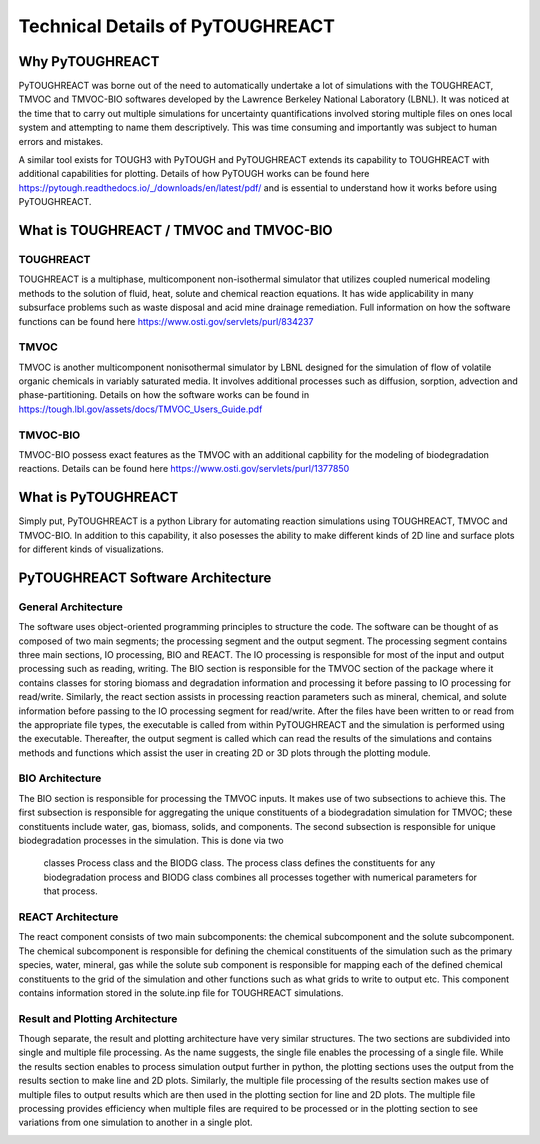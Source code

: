 Technical Details of PyTOUGHREACT
===================================

Why PyTOUGHREACT
-----------------
PyTOUGHREACT was borne out of the need to automatically undertake a lot of simulations with the 
TOUGHREACT, TMVOC and TMVOC-BIO softwares developed by the Lawrence Berkeley National Laboratory (LBNL). It was noticed at 
the time that to carry out multiple simulations for uncertainty quantifications involved storing multiple
files on ones local system and attempting to name them descriptively. This was time consuming and importantly
was subject to human errors and mistakes.

A similar tool exists for TOUGH3 with PyTOUGH and PyTOUGHREACT extends its capability to TOUGHREACT with additional
capabilities for plotting. Details of how PyTOUGH works can be found here https://pytough.readthedocs.io/_/downloads/en/latest/pdf/
and is essential to understand how it works before using PyTOUGHREACT.

What is TOUGHREACT / TMVOC and TMVOC-BIO
-----------------------------------------

TOUGHREACT
~~~~~~~~~~
TOUGHREACT is a multiphase, multicomponent non-isothermal simulator that utilizes coupled numerical modeling
methods to the solution of fluid, heat, solute and chemical reaction equations. It has wide applicability in 
many subsurface problems such as waste disposal and acid mine drainage remediation. Full information on how the software
functions can be found here https://www.osti.gov/servlets/purl/834237 

TMVOC
~~~~~~~~~~
TMVOC is another multicomponent nonisothermal simulator by LBNL designed for the simulation of flow of 
volatile organic chemicals in variably saturated media. It involves additional processes such as diffusion,
sorption, advection and phase-partitioning. Details on how the software works can be found in https://tough.lbl.gov/assets/docs/TMVOC_Users_Guide.pdf

TMVOC-BIO
~~~~~~~~~~
TMVOC-BIO possess exact features as the TMVOC with an additional capbility for the modeling of biodegradation
reactions. Details can be found here https://www.osti.gov/servlets/purl/1377850 

What is  PyTOUGHREACT
-----------------------
Simply put, PyTOUGHREACT is a python Library for automating reaction simulations using TOUGHREACT, TMVOC and TMVOC-BIO.
In addition to this capability, it also posesses the ability to make different kinds of 2D line and surface plots for different kinds of 
visualizations.

PyTOUGHREACT Software Architecture
----------------------------------------------

General Architecture
~~~~~~~~~~~~~~~~~~~~~~~~~~~~~~~~~~~~~~~~
The software uses object-oriented programming principles to structure the code. 
The software can be thought of as composed of two main segments; 
the processing segment and the output segment. 
The processing segment contains three main sections, IO processing, BIO and 
REACT.  The IO processing is responsible for most of the input and output 
processing such as reading, writing. The BIO section is responsible for the 
TMVOC section of the package where it contains classes for storing biomass 
and degradation information and processing it before passing to IO processing 
for read/write. Similarly, the react section assists in processing reaction 
parameters such as mineral, chemical, and solute information before passing 
to the IO processing segment for read/write. After the files have been written 
to or read from the appropriate file types, the executable is called from 
within PyTOUGHREACT and the simulation is performed using the executable. 
Thereafter, the output segment is called which can read the results of the 
simulations and contains methods and functions which assist the user in 
creating 2D or 3D plots through the plotting module.

.. image:: ../docs/images/general_architecture.png
   :alt: general architecture


BIO Architecture
~~~~~~~~~~~~~~~~~~~~~~~~~~~~~~~~~~~~~~~~

The BIO section is responsible for processing the TMVOC inputs. 
It makes use of two subsections to achieve this. 
The first subsection is responsible for aggregating the unique constituents 
of a biodegradation simulation for TMVOC; these constituents include water, 
gas, biomass, solids, and components. The second subsection is responsible 
for unique biodegradation processes in the simulation. This is done via two
 classes Process class and the BIODG class. The process class defines the 
 constituents for any biodegradation process and BIODG class combines all 
 processes together with numerical parameters for that process. 

 .. image:: ../docs/images/bio_architecture.png
   :alt: bio architecture


REACT Architecture
~~~~~~~~~~~~~~~~~~~~

The react component consists of two main subcomponents: the chemical 
subcomponent and the solute subcomponent. The chemical subcomponent is 
responsible for defining the chemical constituents of the simulation 
such as the primary species, water, mineral, gas while the solute sub 
component is responsible for mapping each of the defined chemical 
constituents to the grid of the simulation and other functions such as 
what grids to write to output etc. This component contains information 
stored in the solute.inp file for TOUGHREACT simulations.


Result and Plotting Architecture
~~~~~~~~~~~~~~~~~~~~~~~~~~~~~~~~~~~~~~~

Though separate, the result and plotting architecture have very similar 
structures. The two sections are subdivided into 
single and multiple file processing. As the name suggests, the single file 
enables the processing of a single file. While the results section enables 
to process simulation output further in python, the plotting sections uses 
the output from the results section to make line and 2D plots. Similarly,
the multiple file processing of the results section makes use of multiple 
files to output results which are then used in the plotting section for
line and 2D plots. The multiple file processing provides efficiency when 
multiple files are required to be processed or in the plotting section to 
see variations from one simulation to another in a single plot. 

.. image:: ../docs/images/result_architecture.png
   :alt: bio architecture
